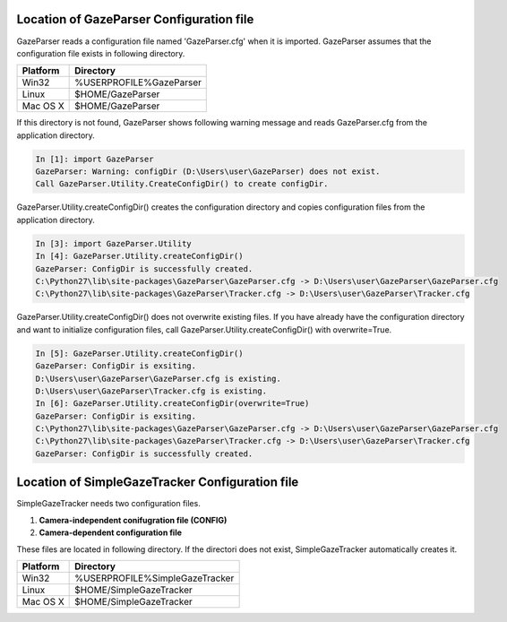 .. _config-directory:

Location of GazeParser Configuration file
==========================================

GazeParser reads a configuration file named 'GazeParser.cfg' when it is imported.
GazeParser assumes that the configuration file exists in following directory.

========== ================================
Platform   Directory
========== ================================
Win32      %USERPROFILE%\GazeParser
Linux      $HOME/GazeParser
Mac OS X   $HOME/GazeParser
========== ================================

If this directory is not found, GazeParser shows following warning message and reads GazeParser.cfg from the application directory.

.. sourcecode:: ipython

    In [1]: import GazeParser
    GazeParser: Warning: configDir (D:\Users\user\GazeParser) does not exist.
    Call GazeParser.Utility.CreateConfigDir() to create configDir.

GazeParser.Utility.createConfigDir() creates the configuration directory and copies configuration files from the application directory.

.. sourcecode:: ipython

    In [3]: import GazeParser.Utility
    In [4]: GazeParser.Utility.createConfigDir()
    GazeParser: ConfigDir is successfully created.
    C:\Python27\lib\site-packages\GazeParser\GazeParser.cfg -> D:\Users\user\GazeParser\GazeParser.cfg
    C:\Python27\lib\site-packages\GazeParser\Tracker.cfg -> D:\Users\user\GazeParser\Tracker.cfg

GazeParser.Utility.createConfigDir() does not overwrite existing files. If you have already have the configuration directory and want to initialize configuration files, call GazeParser.Utility.createConfigDir() with overwrite=True.

.. sourcecode:: ipython

    In [5]: GazeParser.Utility.createConfigDir()
    GazeParser: ConfigDir is exsiting.
    D:\Users\user\GazeParser\GazeParser.cfg is existing.
    D:\Users\user\GazeParser\Tracker.cfg is existing.
    In [6]: GazeParser.Utility.createConfigDir(overwrite=True)
    GazeParser: ConfigDir is exsiting.
    C:\Python27\lib\site-packages\GazeParser\GazeParser.cfg -> D:\Users\user\GazeParser\GazeParser.cfg
    C:\Python27\lib\site-packages\GazeParser\Tracker.cfg -> D:\Users\user\GazeParser\Tracker.cfg
    GazeParser: ConfigDir is successfully created.


Location of SimpleGazeTracker Configuration file
=================================================

SimpleGazeTracker needs two configuration files.

1. **Camera-independent conifugration file (CONFIG)**
2. **Camera-dependent configuration file**

These files are located in following directory.
If the directori does not exist, SimpleGazeTracker automatically creates it.

========== ================================
Platform   Directory
========== ================================
Win32      %USERPROFILE%\SimpleGazeTracker
Linux      $HOME/SimpleGazeTracker
Mac OS X   $HOME/SimpleGazeTracker
========== ================================

